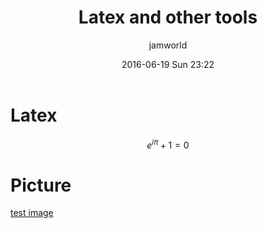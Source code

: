 #+STARTUP: showall
#+STARTUP: hidestars
#+OPTIONS: H:2 num:nil tags:nil toc:nil timestamps:t
#+LAYOUT: post
#+AUTHOR: jamworld
#+DATE: 2016-06-19 Sun 23:22
#+TITLE: Latex and other tools
#+DESCRIPTION: test the tools
#+TAGS: test
#+CATEGORIES: study

* Latex 
$$e^{i\pi}+1=0$$
* Picture
[[img:4.jpg][test image]]
